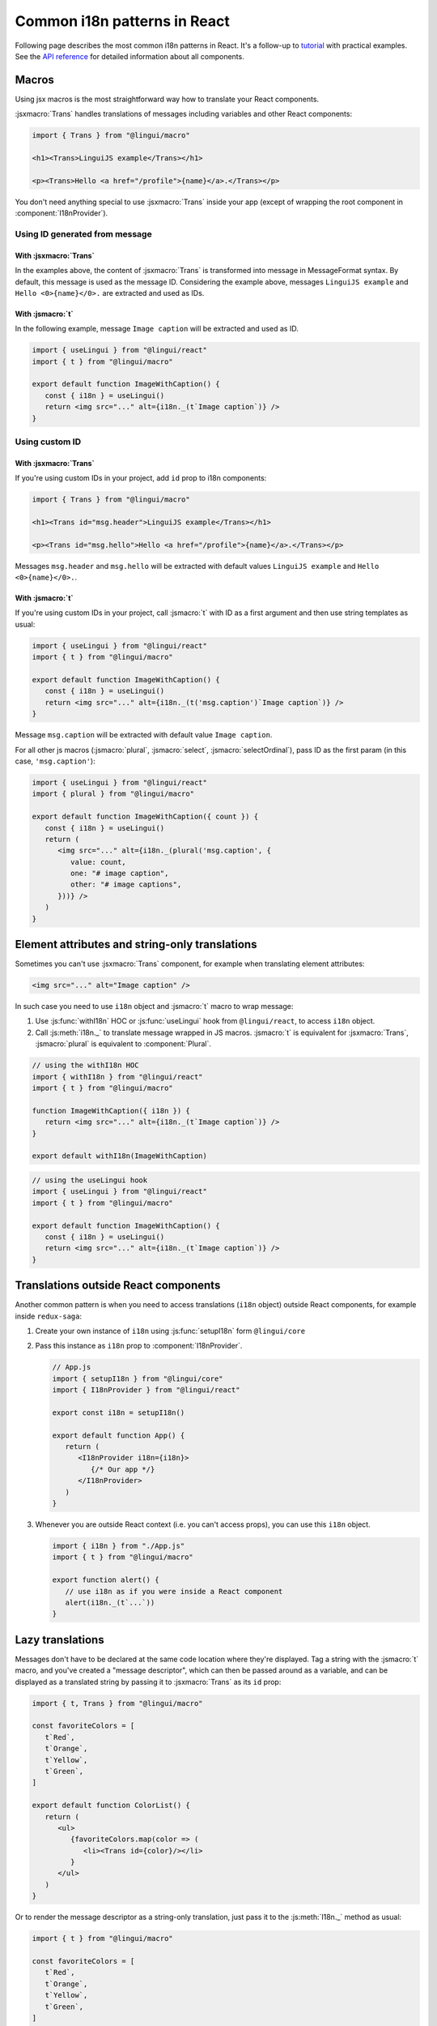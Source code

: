 *****************************
Common i18n patterns in React
*****************************

Following page describes the most common i18n patterns in React. It's a follow-up
to `tutorial <react>`_ with practical examples. See the
`API reference <../ref/react>`_ for detailed information about all components.

Macros
======

Using jsx macros is the most straightforward way how to translate your React
components.

:jsxmacro:`Trans` handles translations of messages including variables and other
React components:

.. code-block:: jsx

   import { Trans } from "@lingui/macro"

   <h1><Trans>LinguiJS example</Trans></h1>

   <p><Trans>Hello <a href="/profile">{name}</a>.</Trans></p>

You don't need anything special to use :jsxmacro:`Trans` inside your app (except
of wrapping the root component in :component:`I18nProvider`).

Using ID generated from message
-------------------------------

With :jsxmacro:`Trans`
^^^^^^^^^^^^^^^^^^^^^^

In the examples above, the content of :jsxmacro:`Trans` is transformed into
message in MessageFormat syntax. By default, this message is used as the message ID.
Considering the example above, messages ``LinguiJS example`` and ``Hello <0>{name}</0>.``
are extracted and used as IDs.

With :jsmacro:`t`
^^^^^^^^^^^^^^^^^

In the following example, message ``Image caption`` will be extracted and used as ID.

.. code-block:: jsx

   import { useLingui } from "@lingui/react"
   import { t } from "@lingui/macro"

   export default function ImageWithCaption() {
      const { i18n } = useLingui()
      return <img src="..." alt={i18n._(t`Image caption`)} />
   }

Using custom ID
---------------

With :jsxmacro:`Trans`
^^^^^^^^^^^^^^^^^^^^^^

If you're using custom IDs in your project, add ``id`` prop to i18n components:

.. code-block:: jsx

   import { Trans } from "@lingui/macro"

   <h1><Trans id="msg.header">LinguiJS example</Trans></h1>

   <p><Trans id="msg.hello">Hello <a href="/profile">{name}</a>.</Trans></p>

Messages ``msg.header`` and ``msg.hello`` will be extracted with default values
``LinguiJS example`` and ``Hello <0>{name}</0>.``.

With :jsmacro:`t`
^^^^^^^^^^^^^^^^^

If you're using custom IDs in your project, call :jsmacro:`t` with ID as a first
argument and then use string templates as usual:

.. code-block:: jsx

   import { useLingui } from "@lingui/react"
   import { t } from "@lingui/macro"

   export default function ImageWithCaption() {
      const { i18n } = useLingui()
      return <img src="..." alt={i18n._(t('msg.caption')`Image caption`)} />
   }

Message ``msg.caption`` will be extracted with default value ``Image caption``.

For all other js macros (:jsmacro:`plural`, :jsmacro:`select`, :jsmacro:`selectOrdinal`),
pass ID as the first param (in this case, ``'msg.caption'``):

.. code-block:: jsx

   import { useLingui } from "@lingui/react"
   import { plural } from "@lingui/macro"

   export default function ImageWithCaption({ count }) {
      const { i18n } = useLingui()
      return (
         <img src="..." alt={i18n._(plural('msg.caption', {
            value: count,
            one: "# image caption",
            other: "# image captions",
         }))} />
      )
   }

Element attributes and string-only translations
===============================================

Sometimes you can't use :jsxmacro:`Trans` component, for example when translating element
attributes:

.. code-block:: html

   <img src="..." alt="Image caption" />

In such case you need to use ``i18n`` object and :jsmacro:`t` macro to wrap message:

1. Use :js:func:`withI18n` HOC or :js:func:`useLingui` hook from ``@lingui/react``, to access
   ``i18n`` object.

2. Call :js:meth:`i18n._` to translate message wrapped in JS macros. :jsmacro:`t` is
   equivalent for :jsxmacro:`Trans`, :jsmacro:`plural` is equivalent to :component:`Plural`.

.. code-block:: jsx

   // using the withI18n HOC
   import { withI18n } from "@lingui/react"
   import { t } from "@lingui/macro"

   function ImageWithCaption({ i18n }) {
      return <img src="..." alt={i18n._(t`Image caption`)} />
   }

   export default withI18n(ImageWithCaption)

.. code-block:: jsx

   // using the useLingui hook
   import { useLingui } from "@lingui/react"
   import { t } from "@lingui/macro"

   export default function ImageWithCaption() {
      const { i18n } = useLingui()
      return <img src="..." alt={i18n._(t`Image caption`)} />
   }


Translations outside React components
=====================================

Another common pattern is when you need to access translations (``i18n`` object)
outside React components, for example inside ``redux-saga``:

1. Create your own instance of ``i18n`` using :js:func:`setupI18n` form ``@lingui/core``

2. Pass this instance as ``i18n`` prop to :component:`I18nProvider`.

   .. code-block:: jsx

      // App.js
      import { setupI18n } from "@lingui/core"
      import { I18nProvider } from "@lingui/react"

      export const i18n = setupI18n()

      export default function App() {
         return (
            <I18nProvider i18n={i18n}>
               {/* Our app */}
            </I18nProvider>
         )
      }

3. Whenever you are outside React context (i.e. you can't access props), you can use this
   ``i18n`` object.

   .. code-block:: jsx

      import { i18n } from "./App.js"
      import { t } from "@lingui/macro"

      export function alert() {
         // use i18n as if you were inside a React component
         alert(i18n._(t`...`))
      }

Lazy translations
=================

Messages don't have to be declared at the same code location where they're displayed.
Tag a string with the :jsmacro:`t` macro, and you've created a "message descriptor", which
can then be passed around as a variable, and can be displayed as a translated string by
passing it to :jsxmacro:`Trans` as its ``id`` prop:

.. code-block:: jsx

   import { t, Trans } from "@lingui/macro"

   const favoriteColors = [
      t`Red`,
      t`Orange`,
      t`Yellow`,
      t`Green`,
   ]

   export default function ColorList() {
      return (
         <ul>
            {favoriteColors.map(color => (
               <li><Trans id={color}/></li>
            }
         </ul>
      )
   }

Or to render the message descriptor as a string-only translation, just pass it to
the :js:meth:`I18n._` method as usual:

.. code-block:: jsx

   import { t } from "@lingui/macro"

   const favoriteColors = [
      t`Red`,
      t`Orange`,
      t`Yellow`,
      t`Green`,
   ]

   const translatedColorNames = favoriteColors.map(
      color => i18n._(color)
   )

Passing messages as props
-------------------------

It's often convenient to pass messages around as component props, for example
as a "label" prop on a button. The easiest way to do this is to pass a :jsxmacro:`Trans`
element as the prop:

.. code-block:: jsx

   import { Trans } from "@lingui/macro"

   export default function FancyButton(props) {
      return <button>{props.label}</button>
   }

   export function LoginLogoutButtons(props) {
      return <div>
         <FancyButton label={<Trans>Log in</Trans>} />
         <FancyButton label={<Trans>Log out</Trans>} />
      </div>
   }

If you need the prop to be displayed as a string-only translation, you can pass
a message descriptor (tagged with the :jsmacro:`t` macro), and have the component
render it as a string using lazy translation:

.. code-block:: jsx

   import { t } from "@lingui/macro"
   import { useLingui } from "@lingui/react"

   export default function ImageWithCaption(props) {
      const { i18n } = useLingui()
      return <img src="..." alt={i18n._(props.caption)} />
   }

   export function HappySad(props) {
      return <div>
         <ImageWithCaption caption={t`I'm so happy!`} />
         <ImageWithCaption caption={t`I'm so sad.`} />
      </div>
   }

Picking a message based on a variable
-------------------------------------

Sometimes you need to pick between different messages to display, depending on the value
of a variable. For example, imagine you have a numeric "status" code that comes from an
API, and you need to display a message representing the current status.

A simple way to do this, is to make an object that maps the possible values of "status"
to message descriptors (tagged with the :jsmacro:`t` macro), and render them as needed
with lazy translation:

.. code-block:: jsx

   import { Trans } from "@lingui/macro";

   const STATUS_OPEN = 1,
         STATUS_CLOSED = 2,
         STATUS_CANCELLED = 4,
         STATUS_COMPLETED = 8

   const statusMessages = {
      [STATUS_OPEN]: t`Open`,
      [STATUS_CLOSED]: t`Closed`,
      [STATUS_CANCELLED]: t`Cancelled`,
      [STATUS_COMPLETED]: t`Completed`,
   }

   export default function StatusDisplay(statusCode) {
      return <div><Trans id={statusMessages[statusCode]} /></div>
   }
